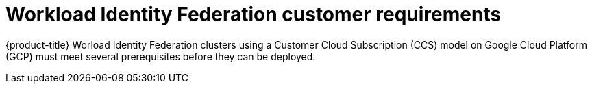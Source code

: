 // Module included in the following assemblies:
//
// * osd_planning/gcp-ccs.adoc

[id="ccs-gcp-customer-requirements-wif_{context}"]
= Workload Identity Federation customer requirements


{product-title} Worload Identity Federation clusters using a Customer Cloud Subscription (CCS) model on Google Cloud Platform (GCP) must meet several prerequisites before they can be deployed.

